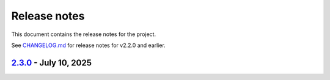 .. _ref_release_notes:

Release notes
#############

This document contains the release notes for the project.

See `CHANGELOG.md <https://github.com/ansys/grantami-bomanalytics/blob/main/CHANGELOG.md>`_ for release notes for v2.2.0 and earlier.

.. vale off

.. towncrier release notes start

`2.3.0 <https://github.com/ansys/grantami-bomanalytics/releases/tag/v2.3.0>`_ - July 10, 2025
=============================================================================================

.. tab-set::


  .. tab-item:: Added

    .. list-table::
        :header-rows: 0
        :widths: auto

        * - Support 24/12 Eco BoM
          - `#693 <https://github.com/ansys/grantami-bomanalytics/pull/693>`_

        * - Optionally raise exceptions if a BoM can't be fully deserialized
          - `#702 <https://github.com/ansys/grantami-bomanalytics/pull/702>`_

        * - Test on multiple servers
          - `#710 <https://github.com/ansys/grantami-bomanalytics/pull/710>`_

        * - Feat/support v2 api
          - `#713 <https://github.com/ansys/grantami-bomanalytics/pull/713>`_

        * - Add part and process-level transport information to BoM Sustainability responses
          - `#719 <https://github.com/ansys/grantami-bomanalytics/pull/719>`_

        * - Add transport groupings by part and by category to sustainability summary results
          - `#724 <https://github.com/ansys/grantami-bomanalytics/pull/724>`_

        * - Improve documentation of Enum classes
          - `#726 <https://github.com/ansys/grantami-bomanalytics/pull/726>`_

        * - Re-organize test BoMs and payloads
          - `#727 <https://github.com/ansys/grantami-bomanalytics/pull/727>`_

        * - Add ImplactedSubstance and Compliance integration tests for 24/12 BoMs
          - `#735 <https://github.com/ansys/grantami-bomanalytics/pull/735>`_


  .. tab-item:: Fixed

    .. list-table::
        :header-rows: 0
        :widths: auto

        * - Mark failing tests as xfail
          - `#718 <https://github.com/ansys/grantami-bomanalytics/pull/718>`_

        * - Add reprs for new result classes
          - `#730 <https://github.com/ansys/grantami-bomanalytics/pull/730>`_


  .. tab-item:: Dependencies

    .. list-table::
        :header-rows: 0
        :widths: auto

        * - Migrate to BoM Analytics Services V2
          - `#714 <https://github.com/ansys/grantami-bomanalytics/pull/714>`_

        * - Update jinja2 to 3.1.6
          - `#740 <https://github.com/ansys/grantami-bomanalytics/pull/740>`_

        * - Update ansys-openapi-common to 2.2.2
          - `#741 <https://github.com/ansys/grantami-bomanalytics/pull/741>`_

        * - Update bomanalytics-openapi to 4.0.0.dev165
          - `#751 <https://github.com/ansys/grantami-bomanalytics/pull/751>`_

        * - Update bomanalytics-openapi to v4.0.0rc1
          - `#781 <https://github.com/ansys/grantami-bomanalytics/pull/781>`_

        * - Update bomanalytics-openapi to 4.0.0rc4
          - `#786 <https://github.com/ansys/grantami-bomanalytics/pull/786>`_

        * - Update bomanalytics-openapi dependency to 4.0.0 stable release
          - `#787 <https://github.com/ansys/grantami-bomanalytics/pull/787>`_

        * - Remove private PyPI references
          - `#788 <https://github.com/ansys/grantami-bomanalytics/pull/788>`_

        * - Prepare 2.3.0rc0 release
          - `#820 <https://github.com/ansys/grantami-bomanalytics/pull/820>`_


  .. tab-item:: Miscellaneous

    .. list-table::
        :header-rows: 0
        :widths: auto

        * - Prepare 2.3.0 release
          - `#848 <https://github.com/ansys/grantami-bomanalytics/pull/848>`_


  .. tab-item:: Documentation

    .. list-table::
        :header-rows: 0
        :widths: auto

        * - Move bom types to submodule
          - `#703 <https://github.com/ansys/grantami-bomanalytics/pull/703>`_

        * - Pin plotly to <6 to avoid bug during documentation build
          - `#723 <https://github.com/ansys/grantami-bomanalytics/pull/723>`_

        * - Update examples to include transport results
          - `#728 <https://github.com/ansys/grantami-bomanalytics/pull/728>`_

        * - Documentation review
          - `#738 <https://github.com/ansys/grantami-bomanalytics/pull/738>`_

        * - Improve documentation for Granta MI reports bundle version support
          - `#779 <https://github.com/ansys/grantami-bomanalytics/pull/779>`_

        * - Add references to 24/12 BoM format in API documentation
          - `#780 <https://github.com/ansys/grantami-bomanalytics/pull/780>`_

        * - Include changelog in documentation
          - `#795 <https://github.com/ansys/grantami-bomanalytics/pull/795>`_

        * - Add an example of creating a BoM from Python classes directly
          - `#800 <https://github.com/ansys/grantami-bomanalytics/pull/800>`_, `#818 <https://github.com/ansys/grantami-bomanalytics/pull/818>`_

        * - Sankey diagram example
          - `#803 <https://github.com/ansys/grantami-bomanalytics/pull/803>`_

        * - Address example notebook formatting issues
          - `#805 <https://github.com/ansys/grantami-bomanalytics/pull/805>`_

        * - Re-organize examples to improve grouping and readability
          - `#817 <https://github.com/ansys/grantami-bomanalytics/pull/817>`_

        * - Add an example of creating a bom from a csv file
          - `#819 <https://github.com/ansys/grantami-bomanalytics/pull/819>`_


  .. tab-item:: Maintenance

    .. list-table::
        :header-rows: 0
        :widths: auto

        * - chore: update CHANGELOG for v2.2.0
          - `#673 <https://github.com/ansys/grantami-bomanalytics/pull/673>`_

        * - Update License Date in Headers
          - `#681 <https://github.com/ansys/grantami-bomanalytics/pull/681>`_

        * - Add a call to BoM Analytics Services during VM start
          - `#706 <https://github.com/ansys/grantami-bomanalytics/pull/706>`_

        * - Warm up databases
          - `#708 <https://github.com/ansys/grantami-bomanalytics/pull/708>`_

        * - Run server_check.yml workflow for dependabot PRs
          - `#717 <https://github.com/ansys/grantami-bomanalytics/pull/717>`_

        * - Fix Dependabot Configuration for Private PyPI
          - `#742 <https://github.com/ansys/grantami-bomanalytics/pull/742>`_

        * - Allow dependabot server checks to run in parallel
          - `#748 <https://github.com/ansys/grantami-bomanalytics/pull/748>`_

        * - Move Integration Test check to top-level workflow
          - `#749 <https://github.com/ansys/grantami-bomanalytics/pull/749>`_

        * - docs: Update ``CONTRIBUTORS.md`` with the latest contributors
          - `#754 <https://github.com/ansys/grantami-bomanalytics/pull/754>`_

        * - Update database preparation scripts
          - `#771 <https://github.com/ansys/grantami-bomanalytics/pull/771>`_

        * - Use PyPI-authored publish action
          - `#772 <https://github.com/ansys/grantami-bomanalytics/pull/772>`_

        * - Generate provenance attestations
          - `#773 <https://github.com/ansys/grantami-bomanalytics/pull/773>`_

        * - Bump version to 2.3
          - `#776 <https://github.com/ansys/grantami-bomanalytics/pull/776>`_

        * - Use git SHA to pin action version
          - `#785 <https://github.com/ansys/grantami-bomanalytics/pull/785>`_

        * - Move release branch to use release VM
          - `#790 <https://github.com/ansys/grantami-bomanalytics/pull/790>`_


.. vale on